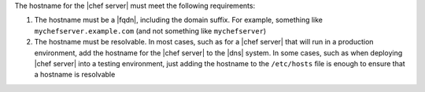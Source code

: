 .. The contents of this file are included in multiple topics.
.. This file should not be changed in a way that hinders its ability to appear in multiple documentation sets. 

The hostname for the |chef server| must meet the following requirements:

#. The hostname must be a |fqdn|, including the domain suffix. For example, something like ``mychefserver.example.com`` (and not something like ``mychefserver``)
#. The hostname must be resolvable. In most cases, such as for a |chef server| that will run in a production environment, add the hostname for the |chef server| to the |dns| system. In some cases, such as when deploying |chef server| into a testing environment, just adding the hostname to the ``/etc/hosts`` file is enough to ensure that a hostname is resolvable
